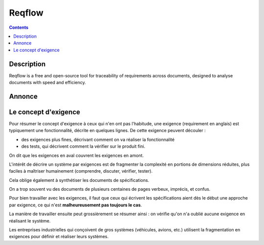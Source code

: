 
.. index::
   pair: Requirements; Reqflow (Tools)
   pair: Requirements; Traceability 
   pair: Concept ; Exigence
   ! Reqflow


.. _reqflow:

=====================
Reqflow
=====================

.. seealso::

   - http://goeb.github.io/reqflow/
   - ref:`reqflow_bis`
   

.. contents::
   :depth: 3

Description
============

Reqflow is a free and open-source tool for traceability of requirements across 
documents, designed to analyse documents with speed and efficiency.
   

Annonce
========

.. seealso::

   - http://linuxfr.org/news/sortie-de-reqflow-pour-tracer-vos-exigences   


Le concept d'exigence
======================

.. seealso::

   - http://linuxfr.org/news/sortie-de-reqflow-pour-tracer-vos-exigences   


Pour résumer le concept d'exigence à ceux qui n'en ont pas l'habitude, une 
exigence (requirement en anglais) est typiquement une fonctionnalité, décrite 
en quelques lignes. De cette exigence peuvent découler :

- des exigences plus fines, décrivant comment on va réaliser la fonctionnalité
- des tests, qui décrivent comment la vérifier sur le produit fini.

On dit que les exigences en aval couvrent les exigences en amont.

L'intérêt de décrire un système par exigences est de fragmenter la complexité 
en portions de dimensions réduites, plus faciles à maîtriser humainement 
(comprendre, discuter, vérifier, tester). 

Cela oblige également à synthétiser les documents de spécifications. 

On a trop souvent vu des documents de plusieurs centaines de pages verbeux, 
imprécis, et confus. 

Pour bien travailler avec les exigences, il faut que ceux qui écrivent les 
spécifications aient dès le début une approche par exigence, ce qui n'est 
**malheureusement pas toujours le cas**.

La manière de travailler ensuite peut grossièrement se résumer ainsi : on 
vérifie qu'on n'a oublié aucune exigence en réalisant le système.

Les entreprises industrielles qui conçoivent de gros systèmes (véhicules, 
avions, etc.) utilisent la fragmentation en exigences pour définir et 
réaliser leurs systèmes.


